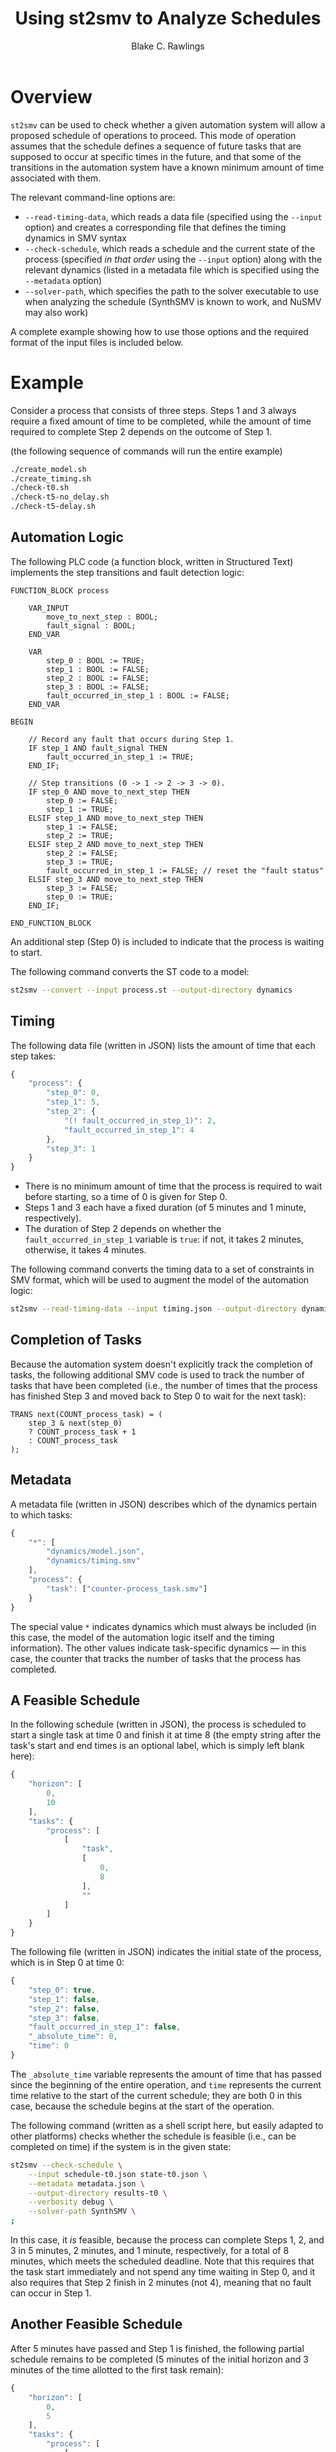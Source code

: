 #+TITLE: Using st2smv to Analyze Schedules
#+AUTHOR: Blake C. Rawlings
#+OPTIONS: toc:nil num:nil html-style:nil html-scripts:nil html-postamble:nil
#+HTML_HEAD_EXTRA: <style type="text/css"> html { font-family: sans-serif; } </style>

* Overview

=st2smv= can be used to check whether a given automation system will
allow a proposed schedule of operations to proceed.  This mode of
operation assumes that the schedule defines a sequence of future tasks
that are supposed to occur at specific times in the future, and that
some of the transitions in the automation system have a known minimum
amount of time associated with them.

The relevant command-line options are:
- =--read-timing-data=, which reads a data file (specified using the
  =--input= option) and creates a corresponding file that defines the
  timing dynamics in SMV syntax
- =--check-schedule=, which reads a schedule and the current state of
  the process (specified /in that order/ using the =--input= option)
  along with the relevant dynamics (listed in a metadata file which is
  specified using the =--metadata= option)
- =--solver-path=, which specifies the path to the solver executable
  to use when analyzing the schedule (SynthSMV is known to work, and
  NuSMV may also work)
A complete example showing how to use those options and the required
format of the input files is included below.

* Example

Consider a process that consists of three steps.  Steps 1 and 3 always
require a fixed amount of time to be completed, while the amount of
time required to complete Step 2 depends on the outcome of Step 1.

(the following sequence of commands will run the entire example)
#+BEGIN_SRC sh :tangle main.sh :tangle-mode (identity #o744)
  ./create_model.sh
  ./create_timing.sh
  ./check-t0.sh
  ./check-t5-no_delay.sh
  ./check-t5-delay.sh
#+END_SRC

** Automation Logic

The following PLC code (a function block, written in Structured Text)
implements the step transitions and fault detection logic:
#+BEGIN_SRC fundamental :tangle process.st
  FUNCTION_BLOCK process

      VAR_INPUT
          move_to_next_step : BOOL;
          fault_signal : BOOL;
      END_VAR

      VAR
          step_0 : BOOL := TRUE;
          step_1 : BOOL := FALSE;
          step_2 : BOOL := FALSE;
          step_3 : BOOL := FALSE;
          fault_occurred_in_step_1 : BOOL := FALSE;
      END_VAR

  BEGIN

      // Record any fault that occurs during Step 1.
      IF step_1 AND fault_signal THEN
          fault_occurred_in_step_1 := TRUE;
      END_IF;

      // Step transitions (0 -> 1 -> 2 -> 3 -> 0).
      IF step_0 AND move_to_next_step THEN
          step_0 := FALSE;
          step_1 := TRUE;
      ELSIF step_1 AND move_to_next_step THEN
          step_1 := FALSE;
          step_2 := TRUE;
      ELSIF step_2 AND move_to_next_step THEN
          step_2 := FALSE;
          step_3 := TRUE;
          fault_occurred_in_step_1 := FALSE; // reset the "fault status"
      ELSIF step_3 AND move_to_next_step THEN
          step_3 := FALSE;
          step_0 := TRUE;
      END_IF;

  END_FUNCTION_BLOCK
#+END_SRC
An additional step (Step 0) is included to indicate that the process
is waiting to start.

The following command converts the ST code to a model:
#+BEGIN_SRC sh :tangle create_model.sh :tangle-mode (identity #o744)
  st2smv --convert --input process.st --output-directory dynamics
#+END_SRC

** Timing

The following data file (written in JSON) lists the amount of time
that each step takes:
#+BEGIN_SRC javascript :tangle timing.json
  {
      "process": {
          "step_0": 0,
          "step_1": 5,
          "step_2": {
              "(! fault_occurred_in_step_1)": 2,
              "fault_occurred_in_step_1": 4
          },
          "step_3": 1
      }
  }
#+END_SRC
- There is no minimum amount of time that the process is required to
  wait before starting, so a time of 0 is given for Step 0.
- Steps 1 and 3 each have a fixed duration (of 5 minutes and 1 minute,
  respectively).
- The duration of Step 2 depends on whether the
  ~fault_occurred_in_step_1~ variable is ~true~: if not, it takes 2
  minutes, otherwise, it takes 4 minutes.

The following command converts the timing data to a set of constraints
in SMV format, which will be used to augment the model of the
automation logic:
#+BEGIN_SRC sh :tangle create_timing.sh :tangle-mode (identity #o744)
  st2smv --read-timing-data --input timing.json --output-directory dynamics
#+END_SRC

** Completion of Tasks

Because the automation system doesn't explicitly track the completion
of tasks, the following additional SMV code is used to track the
number of tasks that have been completed (i.e., the number of times
that the process has finished Step 3 and moved back to Step 0 to wait
for the next task):
#+BEGIN_SRC synthsmv :tangle counter-process_task.smv
  TRANS next(COUNT_process_task) = (
      step_3 & next(step_0)
      ? COUNT_process_task + 1
      : COUNT_process_task
  );
#+END_SRC

** Metadata

A metadata file (written in JSON) describes which of the dynamics
pertain to which tasks:
#+BEGIN_SRC javascript :tangle metadata.json
  {
      "*": [
          "dynamics/model.json",
          "dynamics/timing.smv"
      ],
      "process": {
          "task": ["counter-process_task.smv"]
      }
  }
#+END_SRC
The special value ~*~ indicates dynamics which must always be included
(in this case, the model of the automation logic itself and the timing
information).  The other values indicate task-specific dynamics --- in
this case, the counter that tracks the number of tasks that the
process has completed.

** A Feasible Schedule

In the following schedule (written in JSON), the process is scheduled
to start a single task at time 0 and finish it at time 8 (the empty
string after the task's start and end times is an optional label,
which is simply left blank here):
#+BEGIN_SRC javascript :tangle schedule-t0.json
  {
      "horizon": [
          0,
          10
      ],
      "tasks": {
          "process": [
              [
                  "task",
                  [
                      0,
                      8
                  ],
                  ""
              ]
          ]
      }
  }
#+END_SRC

The following file (written in JSON) indicates the initial state of
the process, which is in Step 0 at time 0:
#+BEGIN_SRC javascript :tangle state-t0.json
  {
      "step_0": true,
      "step_1": false,
      "step_2": false,
      "step_3": false,
      "fault_occurred_in_step_1": false,
      "_absolute_time": 0,
      "time": 0
  }
#+END_SRC
The ~_absolute_time~ variable represents the amount of time that has
passed since the beginning of the entire operation, and ~time~
represents the current time relative to the start of the current
schedule; they are both 0 in this case, because the schedule begins at
the start of the operation.

The following command (written as a shell script here, but easily
adapted to other platforms) checks whether the schedule is feasible
(i.e., can be completed on time) if the system is in the given state:
#+BEGIN_SRC sh :tangle check-t0.sh :tangle-mode (identity #o744)
  st2smv --check-schedule \
      --input schedule-t0.json state-t0.json \
      --metadata metadata.json \
      --output-directory results-t0 \
      --verbosity debug \
      --solver-path SynthSMV \
  ;
#+END_SRC
In this case, it /is/ feasible, because the process can complete Steps
1, 2, and 3 in 5 minutes, 2 minutes, and 1 minute, respectively, for a
total of 8 minutes, which meets the scheduled deadline.  Note that
this requires that the task start immediately and not spend any time
waiting in Step 0, and it also requires that Step 2 finish in 2
minutes (not 4), meaning that no fault can occur in Step 1.

** Another Feasible Schedule

After 5 minutes have passed and Step 1 is finished, the following
partial schedule remains to be completed (5 minutes of the initial
horizon and 3 minutes of the time allotted to the first task remain):
#+BEGIN_SRC javascript :tangle schedule-t5.json
  {
      "horizon": [
          0,
          5
      ],
      "tasks": {
          "process": [
              [
                  "task",
                  [
                      0,
                      3
                  ],
                  ""
              ]
          ]
      }
  }
#+END_SRC

If no fault occurred during Step 1, then the current state will be the
following:
#+BEGIN_SRC javascript :tangle state-t5-no_delay.json
  {
      "step_0": false,
      "step_1": false,
      "step_2": true,
      "step_3": false,
      "fault_occurred_in_step_1": false,
      "_absolute_time": 5,
      "time": 0
  }
#+END_SRC
where ~_absolute_time~ is 5 (because 5 minutes have passed since the
beginning of the operation) and the relative time is still 0, because
the schedule has been updated to only include the remaining part of
the original schedule.

The following command confirms that the schedule is still feasible:
#+BEGIN_SRC sh :tangle check-t5-no_delay.sh :tangle-mode (identity #o744)
  st2smv --check-schedule \
      --input schedule-t5.json state-t5-no_delay.json \
      --metadata metadata.json \
      --output-directory results-t5_no_delay \
      --verbosity debug \
      --solver-path SynthSMV \
  ;
#+END_SRC

** An /Infeasible/ Schedule

If a fault /did/ occur during Step 1, then the state would be the
following:
#+BEGIN_SRC javascript :tangle state-t5-delay.json
  {
      "step_0": false,
      "step_1": false,
      "step_2": true,
      "step_3": false,
      "fault_occurred_in_step_1": true,
      "_absolute_time": 5,
      "time": 0
  }
#+END_SRC
where ~fault_occurred_in_step_1~ is now ~true~.

Checking the previous schedule against /this/ state indicates that the
task can no longer finish by the scheduled deadline:
#+BEGIN_SRC sh :tangle check-t5-delay.sh :tangle-mode (identity #o744)
  st2smv --check-schedule \
      --input schedule-t5.json state-t5-delay.json \
      --metadata metadata.json \
      --output-directory results-t5_delay \
      --verbosity debug \
      --solver-path SynthSMV \
  ;
#+END_SRC
In this case, the task will require at least 5 more minutes
to finish (4 minutes for Step 2, due to the fault during Step 1, and 1
minute for Step 3, as usual), which will run past the deadline of 3
minutes.

An output file (=results-t5_delay/delay.json=) is produced that
contains the information about the delay, including the time at which
it occurred and the minimum amount by which the task will be delayed
(2 minutes, in this case).
